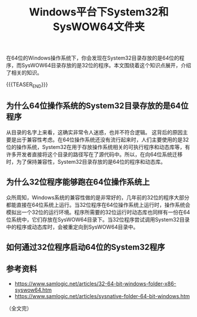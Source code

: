 #+BEGIN_COMMENT
.. title: Windows平台下System32和SysWOW64文件夹
.. slug: windows-system32-and-syswow64
.. date: 2020-04-14 22:21:54 UTC+08:00
.. tags: windows, system32, 64bit
.. category: windows
.. link:
.. description:
.. type: text
.. status: draft
#+END_COMMENT
#+OPTIONS: num:nil

#+TITLE: Windows平台下System32和SysWOW64文件夹

在64位的Windows操作系统下，你会发现在System32目录存放的是64位的程序，而SysWOW64目录存放的是32位的程序。本文围绕着这个知识点展开，介绍了相关的知识。

{{{TEASER_END}}}

** 为什么64位操作系统的System32目录存放的是64位程序
从目录的名字上来看，这确实非常令人迷惑，也并不符合逻辑。
这背后的原因主要是出于兼容性考虑。在64位操作系统还没有流行起来时，人们主要使用的是32位的操作系统，System32在用于存放操作系统相关的可执行程序和动态库等，有许多开发者直接将这个目录的路径写在了源代码中。所以，在向64位系统迁移时，为了保持兼容性，System32目录存放的是64位的程序和动态库。

** 为什么32位程序能够跑在64位操作系统上
众所周知，Windows系统的兼容性做的是非常好的，几年前的32位的程序大部分都能直接在64位系统上运行。当32位程序在64位操作系统上运行时，操作系统会模拟出一个32位的运行环境。程序所需要的32位运行时动态库也同样有一份在64位系统中，它们存放在SysWOW64目录下。当32位程序尝试调用System32目录中的程序或动态库时，会被重定向到SysWOW64目录中。

** 如何通过32位程序启动64位的System32程序


** 参考资料
- https://www.samlogic.net/articles/32-64-bit-windows-folder-x86-syswow64.htm
- https://www.samlogic.net/articles/sysnative-folder-64-bit-windows.htm

（全文完）
